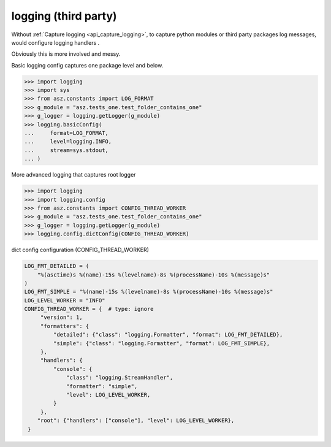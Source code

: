 .. _api_logging_handlers:

======================
logging (third party)
======================

Without :ref:`Capture logging <api_capture_logging>`, to capture python
modules or third party packages log messages, would configure
logging handlers .

Obviously this is more involved and messy.

Basic logging config captures one package level and below.

>>> import logging
>>> import sys
>>> from asz.constants import LOG_FORMAT
>>> g_module = "asz.tests_one.test_folder_contains_one"
>>> g_logger = logging.getLogger(g_module)
>>> logging.basicConfig(
...     format=LOG_FORMAT,
...     level=logging.INFO,
...     stream=sys.stdout,
... )

More advanced logging that captures root logger

>>> import logging
>>> import logging.config
>>> from asz.constants import CONFIG_THREAD_WORKER
>>> g_module = "asz.tests_one.test_folder_contains_one"
>>> g_logger = logging.getLogger(g_module)
>>> logging.config.dictConfig(CONFIG_THREAD_WORKER)

dict config configuration (CONFIG_THREAD_WORKER)

.. code-block:: text

   LOG_FMT_DETAILED = (
       "%(asctime)s %(name)-15s %(levelname)-8s %(processName)-10s %(message)s"
   )
   LOG_FMT_SIMPLE = "%(name)-15s %(levelname)-8s %(processName)-10s %(message)s"
   LOG_LEVEL_WORKER = "INFO"
   CONFIG_THREAD_WORKER = {  # type: ignore
        "version": 1,
        "formatters": {
            "detailed": {"class": "logging.Formatter", "format": LOG_FMT_DETAILED},
            "simple": {"class": "logging.Formatter", "format": LOG_FMT_SIMPLE},
        },
        "handlers": {
            "console": {
                "class": "logging.StreamHandler",
                "formatter": "simple",
                "level": LOG_LEVEL_WORKER,
            }
        },
       "root": {"handlers": ["console"], "level": LOG_LEVEL_WORKER},
    }
